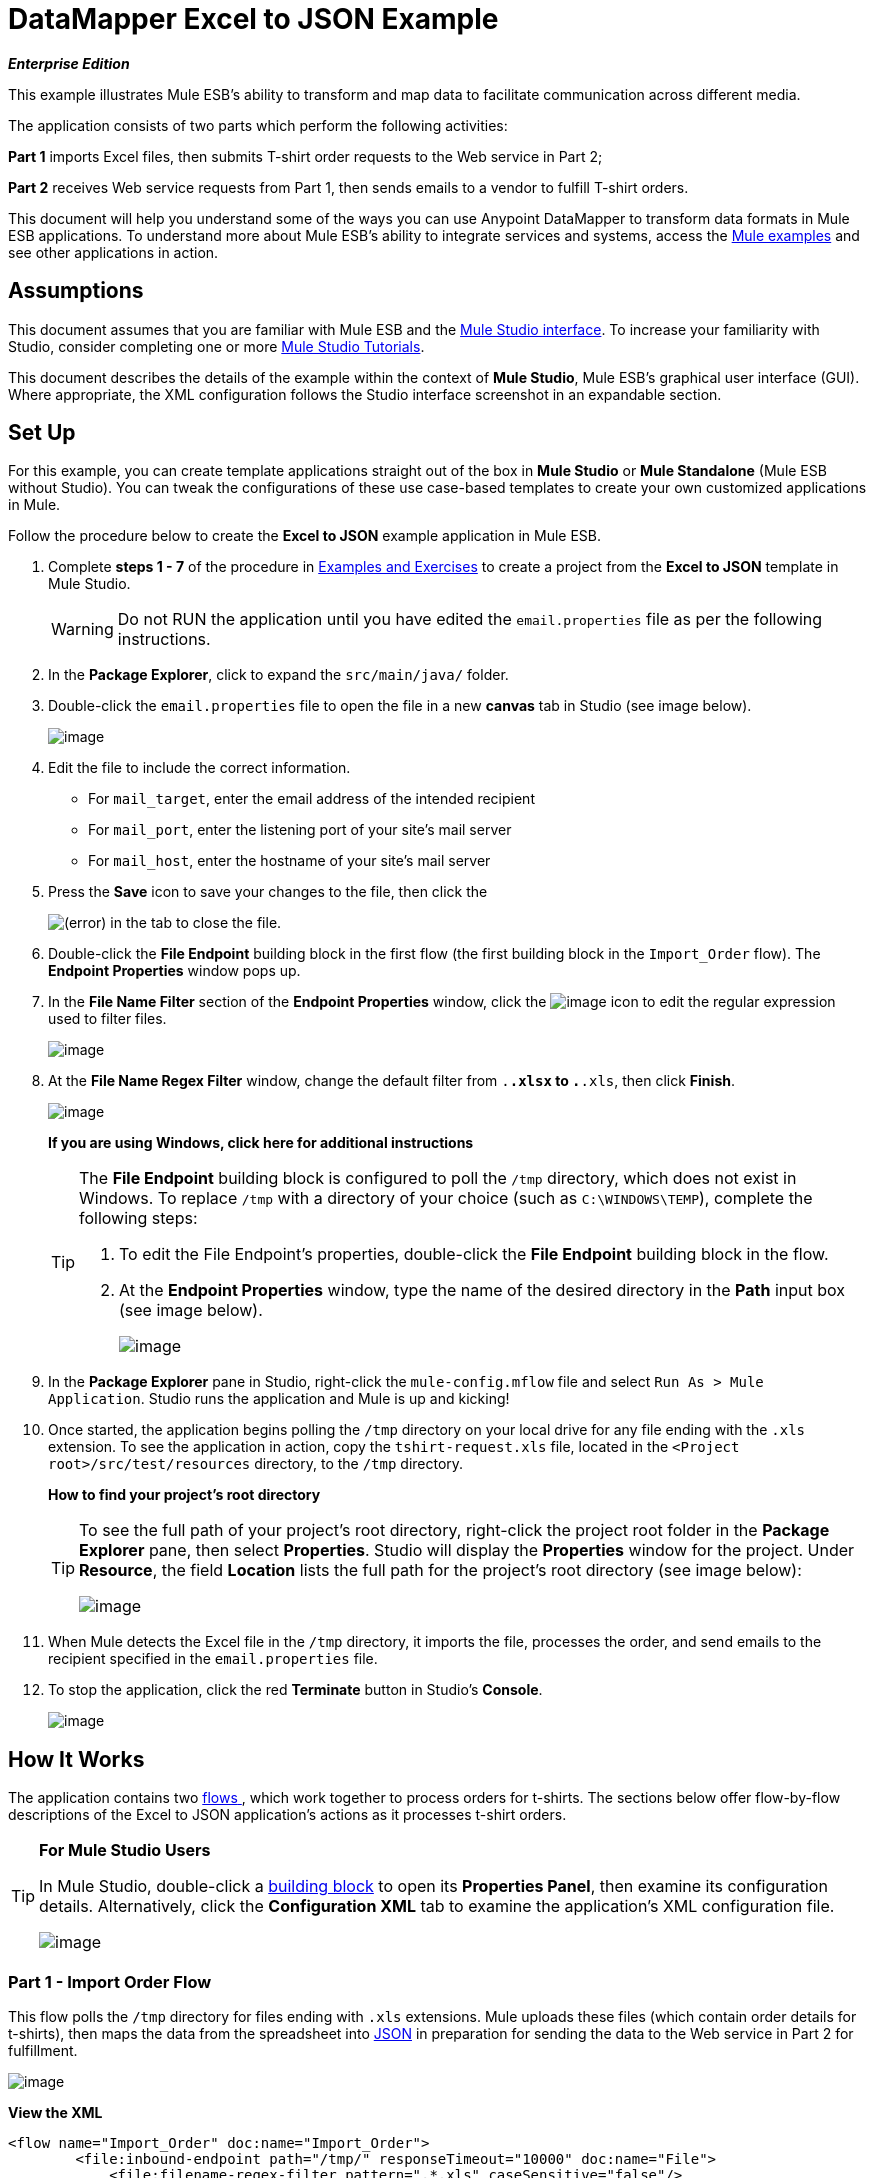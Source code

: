 = DataMapper Excel to JSON Example

*_Enterprise Edition_*

This example illustrates Mule ESB's ability to transform and map data to facilitate communication across different media.

The application consists of two parts which perform the following activities:

*Part 1* imports Excel files, then submits T-shirt order requests to the Web service in Part 2;

*Part 2* receives Web service requests from Part 1, then sends emails to a vendor to fulfill T-shirt orders.

This document will help you understand some of the ways you can use Anypoint DataMapper to transform data formats in Mule ESB applications. To understand more about Mule ESB’s ability to integrate services and systems, access the link:/docs/display/33X/Mule+Examples[Mule examples] and see other applications in action.

== Assumptions

This document assumes that you are familiar with Mule ESB and the link:/docs/display/33X/Mule+Studio+Essentials[Mule Studio interface]. To increase your familiarity with Studio, consider completing one or more link:/docs/display/33X/Mule+Studio[Mule Studio Tutorials].

This document describes the details of the example within the context of *Mule Studio*, Mule ESB’s graphical user interface (GUI). Where appropriate, the XML configuration follows the Studio interface screenshot in an expandable section.

== Set Up

For this example, you can create template applications straight out of the box in *Mule Studio* or *Mule Standalone* (Mule ESB without Studio). You can tweak the configurations of these use case-based templates to create your own customized applications in Mule.

Follow the procedure below to create the *Excel to JSON* example application in Mule ESB.

. Complete *steps 1 - 7* of the procedure in link:/docs/display/33X/Mule+Examples[Examples and Exercises] to create a project from the *Excel to JSON* template in Mule Studio.
+
[WARNING]
Do not RUN the application until you have edited the `email.properties` file as per the following instructions.

. In the *Package Explorer*, click to expand the `src/main/java/` folder.
. Double-click the `email.properties` file to open the file in a new *canvas* tab in Studio (see image below).
+
image:/docs/download/attachments/87687924/email_props.png?version=1&modificationDate=1348947501482[image]

. Edit the file to include the correct information.
* For `mail_target`, enter the email address of the intended recipient
* For `mail_port`, enter the listening port of your site's mail server
* For `mail_host`, enter the hostname of your site's mail server
. Press the *Save* icon to save your changes to the file, then click the
+
image:/docs/s/en_GB/3391/c989735defd8798a9d5e69c058c254be2e5a762b.76/_/images/icons/emoticons/error.png[(error)] in the tab to close the file.

. Double-click the *File Endpoint* building block in the first flow (the first building block in the `Import_Order` flow). The *Endpoint Properties* window pops up.
. In the *File Name Filter* section of the *Endpoint Properties* window, click the image:/docs/download/attachments/87687924/edit_fn_regex_icon.png?version=1&modificationDate=1349201366819[image] icon to edit the regular expression used to filter files.
+
image:/docs/download/attachments/87687924/file_endp_props.png?version=1&modificationDate=1349201388449[image]

. At the *File Name Regex Filter* window, change the default filter from `.*.xlsx` to `.*.xls`, then click *Finish*.
+
image:/docs/download/attachments/87687924/fn_regex_filter_window.png?version=1&modificationDate=1349201401304[image]
+
*If you are using Windows, click here for additional instructions*
+
[TIP]
====
The *File Endpoint* building block is configured to poll the `/tmp` directory, which does not exist in Windows. To replace `/tmp` with a directory of your choice (such as `C:\WINDOWS\TEMP`), complete the following steps:

. To edit the File Endpoint's properties, double-click the *File Endpoint* building block in the flow.
. At the *Endpoint Properties* window, type the name of the desired directory in the *Path* input box (see image below).
+
image:/docs/download/attachments/87687924/windows_tmp.png?version=1&modificationDate=1349201409153[image]
====

. In the *Package Explorer* pane in Studio, right-click the `mule-config.mflow` file and select `Run As > Mule Application`. Studio runs the application and Mule is up and kicking!
. Once started, the application begins polling the `/tmp` directory on your local drive for any file ending with the `.xls` extension. To see the application in action, copy the `tshirt-request.xls` file, located in the `<Project root>/src/test/resources` directory, to the `/tmp` directory.
+
*How to find your project's root directory*
+
[TIP]
====
To see the full path of your project's root directory, right-click the project root folder in the *Package Explorer* pane, then select *Properties*. Studio will display the *Properties* window for the project. Under *Resource*, the field *Location* lists the full path for the project's root directory (see image below):

image:/docs/download/attachments/87687924/rootfolder.png?version=1&modificationDate=1349201419439[image]
====

. When Mule detects the Excel file in the `/tmp` directory, it imports the file, processes the order, and send emails to the recipient specified in the `email.properties` file.
. To stop the application, click the red *Terminate* button in Studio's *Console*.
+
image:/docs/download/attachments/87687924/terminate.png?version=1&modificationDate=1348947543502[image]

== How It Works

The application contains two link:/docs/display/33X/Mule+Application+Architecture[flows]link:#[ ], which work together to process orders for t-shirts. The sections below offer flow-by-flow descriptions of the Excel to JSON application’s actions as it processes t-shirt orders.

[TIP]
====
*For Mule Studio Users*

In Mule Studio, double-click a link:#[building block] to open its *Properties Panel*, then examine its configuration details. Alternatively, click the *Configuration XML* tab to examine the application's XML configuration file.

image:/docs/download/attachments/87687924/config_tab.png?version=1&modificationDate=1348947565064[image]
====

=== Part 1 - Import Order Flow

This flow polls the `/tmp` directory for files ending with `.xls` extensions. Mule uploads these files (which contain order details for t-shirts), then maps the data from the spreadsheet into http://en.wikipedia.org/wiki/JSON[JSON] in preparation for sending the data to the Web service in Part 2 for fulfillment.

image:/docs/download/attachments/87687924/Import+Order.png?version=1&modificationDate=1340306637744[image]

*View the XML*

[source]
----
<flow name="Import_Order" doc:name="Import_Order">
        <file:inbound-endpoint path="/tmp/" responseTimeout="10000" doc:name="File">
            <file:filename-regex-filter pattern=".*.xls" caseSensitive="false"/>
        </file:inbound-endpoint>
        <data-mapper:transform config-ref="t-shirt-to-request" doc:name="Data-mapper"/>
        <object-to-string-transformer doc:name="Object to String"/>
        <http:outbound-endpoint exchange-pattern="request-response" host="localhost" port="8081" contentType="application/json" doc:name="HTTP"/>
    </flow>
----

The first link:/docs/display/33X/Studio+Building+Blocks[building block] in the *Import Order* flow is an inbound **link:/docs/display/33X/File+Endpoint+Reference[File Endpoint]**. It regularly polls the contents of the `/tmp` directory to detect any file ending in the string `.xls`. When you copy an `.xls` file into the `/tmp` directory, the Excel to JSON application detects, then imports the file.

Next, an **link:/docs/display/33X/DataMapper+Transformer+Reference[Anypoint DataMapper Transformer]** maps the Excel data to JSON format (see image below). +
 +
 image:/docs/download/attachments/87687924/datamapper1.png?version=1&modificationDate=1348947597060[image]

After transforming the data into a format that the Web service in Part 2 can read, the flow uses an *Object to String Transformer* to convert the data into a string. Then, Mule uses a one-way, outbound **link:/docs/display/33X/HTTP+Endpoint+Reference[HTTP Endpoint]** to send the data to the Web service in Part 2, the *Request_Order_Service* flow.

[NOTE]
====
*Two-Way vs. One-Way*

Notice that the HTTP endpoint has a *one-way message exchange pattern* (as indicated by the small double-arrow icon — below, right). Because it has only to send information into a Web service, the HTTP endpoint in this example has a one-way message exchange pattern.

If an HTTP endpoint must respond to the requester, it requires a *request-response message exchange pattern* (below, left).

image:/docs/download/attachments/87687924/http_endpoints.png?version=1&modificationDate=1348947620147[image]
====

=== Part 2 - Request Order Service Flow

This flow accepts JSON-formatted Web service requests from Part 1 of the application. It maps the data from JSON to a Java object in preparation for iterative processing. Mule prepares, then sends one email to the vendor for each type of t-shirt order.

image:/docs/download/attachments/87687924/flow_2.png?version=1&modificationDate=1348947640002[image]

*View the XML*

[source]
----
<flow name="Request_Order_Service" doc:name="Request_Order_Service">
    <http:inbound-endpoint exchange-pattern="one-way" host="localhost" port="8081" doc:name="HTTP"/>
    <data-mapper:transform config-ref="Json-To-Bean" doc:name="Data-mapper"/>
    <foreach collection="#[payload]" doc:name="Foreach">
        <scripting:component doc:name="Groovy">
            <scripting:script engine="Groovy">
                <scripting:text><![CDATA[return " You need to create  "+payload.getAmount() + " "+payload.getProduct()+"."]]></scripting:text>
            </scripting:script>
        </scripting:component>
        <smtp:outbound-endpoint host="${mail_host}" port="${mail_port}" to="${mail_target}" from="${mail_from}" subject="${mail_subject}" responseTimeout="10000" doc:name="SMTP"/>
    </foreach>
</flow>
----

The *Request Order Service* flow is a RESTful Web service which "listens" for HTTP requests from Part 1. When the inbound HTTP endpoint receives a request, it passes the message to the DataMapper. This transformer converts the incoming JSON-formatted http://en.wikipedia.org/wiki/Array_data_type[array] to a http://en.wikipedia.org/wiki/List_(abstract_data_type)[list] of TShirtRequest beans (see below). The message payload, now a http://en.wikipedia.org/wiki/Collection_(abstract_data_type)[collection], is ready for iterative processing. +
 +
 image:/docs/download/attachments/87687924/datamapper2.png?version=1&modificationDate=1348947663456[image]

Next, Mule sends the collection to the **link:/docs/display/33X/Foreach[Foreach]** iterative processor which breaks the collection apart into items, then processes each individual item one by one. In this case, each item is a line in the imported Excel spreadsheet (see image below) for which Mule will prepare an individual vendor email. +
 +
 image:/docs/download/attachments/87687924/excel_file_contents.png?version=1&modificationDate=1348947679052[image]

Each item in the collection first encounters a **link:/docs/display/33X/Groovy+Component+Reference[Groovy Component]** which extracts two pieces of data from the payload:

. the amount of the product (i.e. the number of t-shirts)
. the product (i.e. the type of t-shirt)

The Groovy component uses the extracted data to prepare an email to the vendor to demand fulfillment of the order (see image below). Each email demands a specific number of a specific type of t-shirt. For example, the first item in the collection yields an email that reads, `You need to create 10 A0001.` +
 +
 image:/docs/download/attachments/87687924/groove_script.png?version=1&modificationDate=1348947693619[image]

Lastly, the outbound *SMTP Endpoint* sends an email to the vendor with a demand to fulfill the order for t-shirts. Because it processes each item in the collection individually, Mule sends one email to the vendor for each type of t-shirt. From the Excel file included with this example, Mule sends six emails to the vendor, one for each row in the spreadsheet (excluding the header row). See the contents of a vendor email below.


[source]
----
Date: Fri, 28 Sep 2012 16:48:46 -0300 (GMT-03:00)
From: sales@doe.com
To: pedro@xubuntu
Message-ID: <513061066.2.1348861726431.JavaMail.pedro@mac.local>
Subject: New T-shirt request
MIME-Version: 1.0
Content-Type: text/plain; charset=us-ascii
Content-Transfer-Encoding: 7bit
 
You need to create  10 A0001.
----
